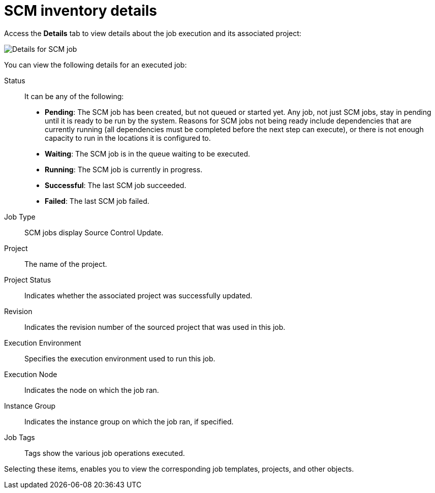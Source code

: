 [id="controller-scm-inventory-details"]

= SCM inventory details

Access the *Details* tab to view details about the job execution and its associated project:

image::ug-details-for-scm-job.png[Details for SCM job]

You can view the following details for an executed job:

Status:: It can be any of the following:
* *Pending*: The SCM job has been created, but not queued or started yet. 
Any job, not just SCM jobs, stay in pending until it is ready to be run by the system. 
Reasons for SCM jobs not being ready include dependencies that are currently running (all dependencies must be completed before the next step can execute), or there is not enough capacity to run in the locations it is configured to.
* *Waiting*: The SCM job is in the queue waiting to be executed.
* *Running*: The SCM job is currently in progress.
* *Successful*: The last SCM job succeeded.
* *Failed*: The last SCM job failed.
Job Type:: SCM jobs display Source Control Update.
Project:: The name of the project.
Project Status:: Indicates whether the associated project was successfully updated.
Revision:: Indicates the revision number of the sourced project that was used in this job.
Execution Environment:: Specifies the execution environment used to run this job.
Execution Node:: Indicates the node on which the job ran.
Instance Group:: Indicates the instance group on which the job ran, if specified.
Job Tags:: Tags show the various job operations executed.

Selecting these items, enables you to view the corresponding job templates, projects, and other objects.

